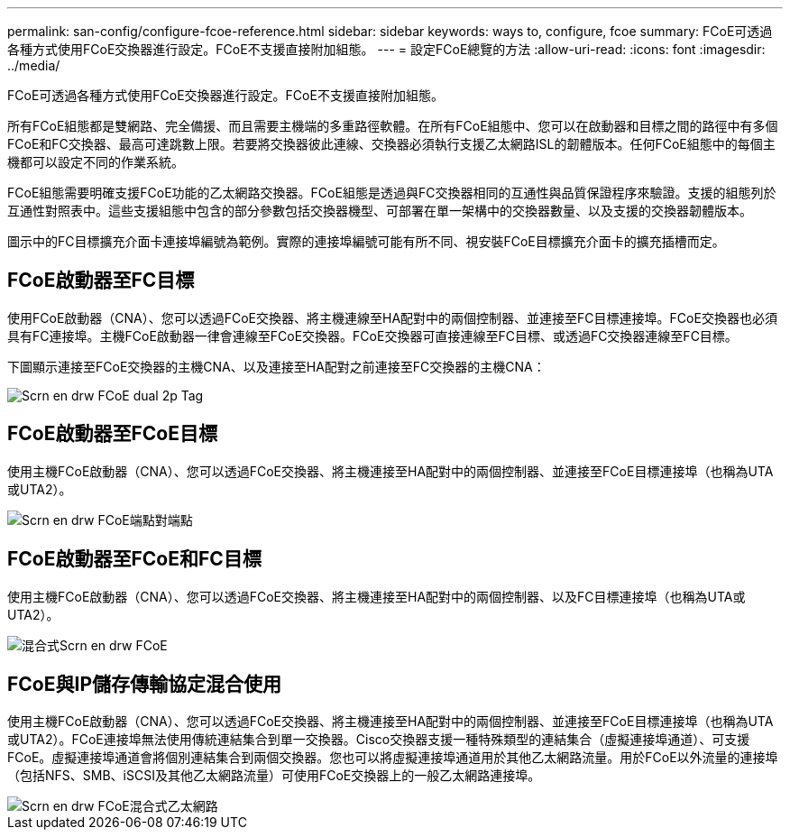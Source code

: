 ---
permalink: san-config/configure-fcoe-reference.html 
sidebar: sidebar 
keywords: ways to, configure, fcoe 
summary: FCoE可透過各種方式使用FCoE交換器進行設定。FCoE不支援直接附加組態。 
---
= 設定FCoE總覽的方法
:allow-uri-read: 
:icons: font
:imagesdir: ../media/


[role="lead"]
FCoE可透過各種方式使用FCoE交換器進行設定。FCoE不支援直接附加組態。

所有FCoE組態都是雙網路、完全備援、而且需要主機端的多重路徑軟體。在所有FCoE組態中、您可以在啟動器和目標之間的路徑中有多個FCoE和FC交換器、最高可達跳數上限。若要將交換器彼此連線、交換器必須執行支援乙太網路ISL的韌體版本。任何FCoE組態中的每個主機都可以設定不同的作業系統。

FCoE組態需要明確支援FCoE功能的乙太網路交換器。FCoE組態是透過與FC交換器相同的互通性與品質保證程序來驗證。支援的組態列於互通性對照表中。這些支援組態中包含的部分參數包括交換器機型、可部署在單一架構中的交換器數量、以及支援的交換器韌體版本。

圖示中的FC目標擴充介面卡連接埠編號為範例。實際的連接埠編號可能有所不同、視安裝FCoE目標擴充介面卡的擴充插槽而定。



== FCoE啟動器至FC目標

使用FCoE啟動器（CNA）、您可以透過FCoE交換器、將主機連線至HA配對中的兩個控制器、並連接至FC目標連接埠。FCoE交換器也必須具有FC連接埠。主機FCoE啟動器一律會連線至FCoE交換器。FCoE交換器可直接連線至FC目標、或透過FC交換器連線至FC目標。

下圖顯示連接至FCoE交換器的主機CNA、以及連接至HA配對之前連接至FC交換器的主機CNA：

image::../media/scrn-en-drw-fcoe-dual-2p-targ.gif[Scrn en drw FCoE dual 2p Tag]



== FCoE啟動器至FCoE目標

使用主機FCoE啟動器（CNA）、您可以透過FCoE交換器、將主機連接至HA配對中的兩個控制器、並連接至FCoE目標連接埠（也稱為UTA或UTA2）。

image::../media/scrn_en_drw_fcoe-end-to-end.png[Scrn en drw FCoE端點對端點]



== FCoE啟動器至FCoE和FC目標

使用主機FCoE啟動器（CNA）、您可以透過FCoE交換器、將主機連接至HA配對中的兩個控制器、以及FC目標連接埠（也稱為UTA或UTA2）。

image::../media/scrn_en_drw_fcoe-mixed.png[混合式Scrn en drw FCoE]



== FCoE與IP儲存傳輸協定混合使用

使用主機FCoE啟動器（CNA）、您可以透過FCoE交換器、將主機連接至HA配對中的兩個控制器、並連接至FCoE目標連接埠（也稱為UTA或UTA2）。FCoE連接埠無法使用傳統連結集合到單一交換器。Cisco交換器支援一種特殊類型的連結集合（虛擬連接埠通道）、可支援FCoE。虛擬連接埠通道會將個別連結集合到兩個交換器。您也可以將虛擬連接埠通道用於其他乙太網路流量。用於FCoE以外流量的連接埠（包括NFS、SMB、iSCSI及其他乙太網路流量）可使用FCoE交換器上的一般乙太網路連接埠。

image::../media/scrn_en_drw_fcoe-mixed-ethernet.png[Scrn en drw FCoE混合式乙太網路]

